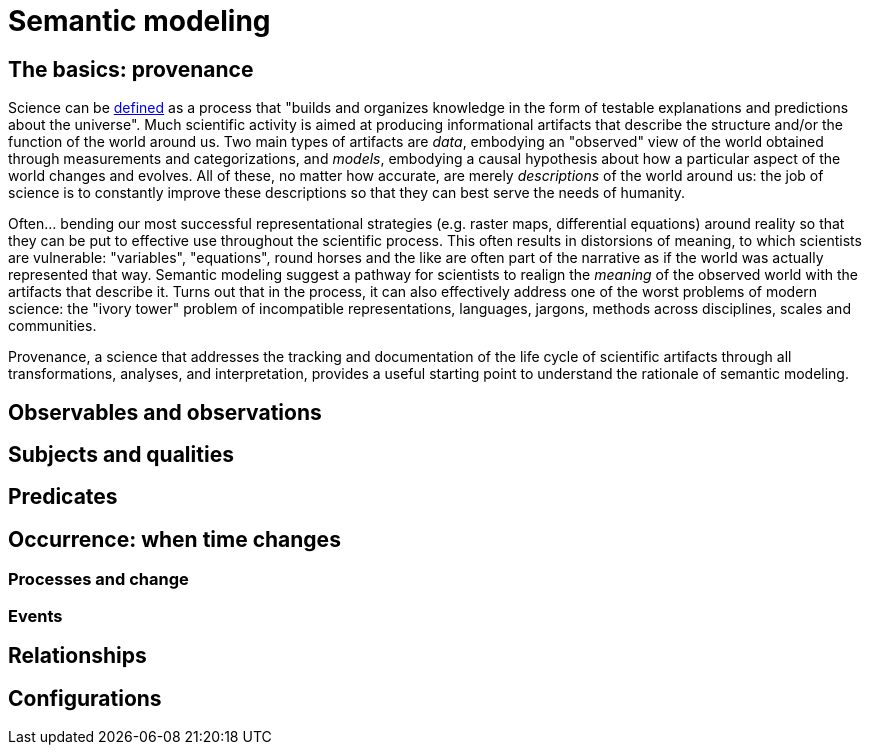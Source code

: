 = Semantic modeling

== The basics: provenance

Science can be https://en.wikipedia.org/wiki/Science[defined] as a process that "builds and organizes knowledge in the form of testable explanations and predictions about the universe". Much scientific activity is aimed at producing informational artifacts that describe the structure and/or the function of the world around us. Two main types of artifacts are _data_, embodying an "observed" view of the world obtained through measurements and categorizations, and _models_, embodying a causal hypothesis about how a particular aspect of the world changes and evolves. All of these, no matter how accurate, are merely _descriptions_ of the world around us: the job of science is to constantly improve these descriptions so that they can best serve the needs of humanity. 

Often... bending our most successful representational strategies (e.g. raster maps, differential equations) around reality so that they can be put to effective use throughout the scientific process. This often results in distorsions of meaning, to which scientists are vulnerable: "variables", "equations", round horses and the like are often part of the narrative as if the world was actually represented that way. Semantic modeling suggest a pathway for scientists to realign the _meaning_ of the observed world with the artifacts that describe it. Turns out that in the process, it can also effectively address one of the worst problems of modern science: the "ivory tower" problem of incompatible representations, languages, jargons, methods across disciplines, scales and communities. 

Provenance, a science that addresses the tracking and documentation of the life cycle of scientific artifacts through all transformations, analyses, and interpretation, provides a useful starting point to understand the rationale of semantic modeling.

== Observables and observations

== Subjects and qualities

== Predicates

== Occurrence: when time changes

=== Processes and change

=== Events

== Relationships

== Configurations